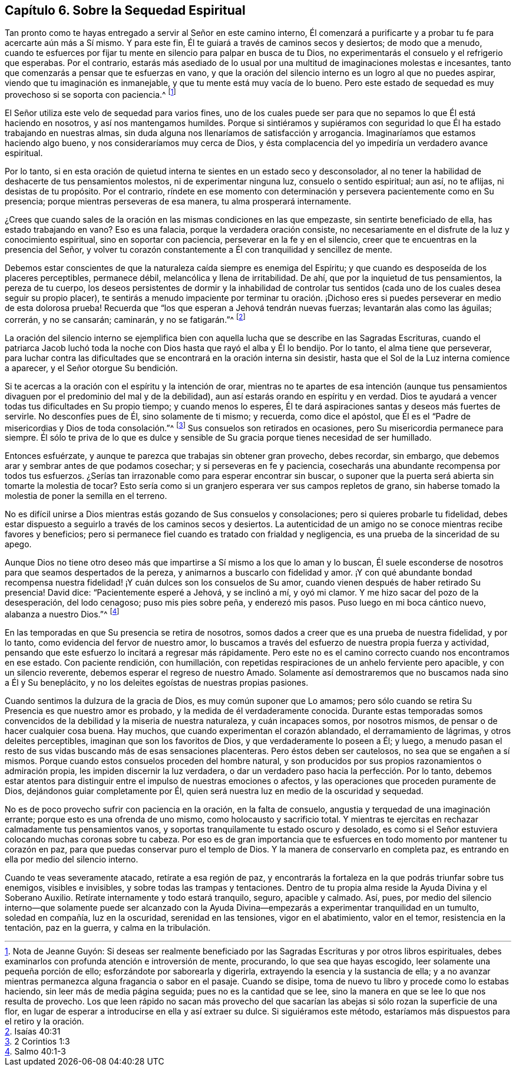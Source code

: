== Capítulo 6. Sobre la Sequedad Espiritual

Tan pronto como te hayas entregado a servir al Señor en este camino interno,
Él comenzará a purificarte y a probar tu fe para acercarte aún más a Sí mismo.
Y para este fin, Él te guiará a través de caminos secos y desiertos;
de modo que a menudo,
cuando te esfuerces por fijar tu mente en silencio para palpar en busca de tu Dios,
no experimentarás el consuelo y el refrigerio que esperabas.
Por el contrario,
estarás más asediado de lo usual por una multitud de imaginaciones molestas e incesantes,
tanto que comenzarás a pensar que te esfuerzas en vano,
y que la oración del silencio interno es un logro al que no puedes aspirar,
viendo que tu imaginación es inmanejable, y que tu mente está muy vacía de lo bueno.
Pero este estado de sequedad es muy provechoso si se soporta con paciencia.^
footnote:[Nota de Jeanne Guyón:
Si deseas ser realmente beneficiado por las Sagradas Escrituras y por otros libros espirituales,
debes examinarlos con profunda atención e introversión de mente, procurando,
lo que sea que hayas escogido, leer solamente una pequeña porción de ello;
esforzándote por saborearla y digerirla, extrayendo la esencia y la sustancia de ella;
y a no avanzar mientras permanezca alguna fragancia o sabor en el pasaje.
Cuando se disipe, toma de nuevo tu libro y procede como lo estabas haciendo,
sin leer más de media página seguida; pues no es la cantidad que se lee,
sino la manera en que se lee lo que nos resulta de provecho.
Los que leen rápido no sacan más provecho del que sacarían
las abejas si sólo rozan la superficie de una flor,
en lugar de esperar a introducirse en ella y así extraer su dulce.
Si siguiéramos este método, estaríamos más dispuestos para el retiro y la oración.]

El Señor utiliza este velo de sequedad para varios fines,
uno de los cuales puede ser para que no sepamos lo que Él está haciendo en nosotros,
y así nos mantengamos humildes.
Porque si sintiéramos y supiéramos con seguridad
lo que Él ha estado trabajando en nuestras almas,
sin duda alguna nos llenaríamos de satisfacción y arrogancia.
Imaginaríamos que estamos haciendo algo bueno, y nos consideraríamos muy cerca de Dios,
y ésta complacencia del yo impediría un verdadero avance espiritual.

Por lo tanto,
si en esta oración de quietud interna te sientes en un estado seco y desconsolador,
al no tener la habilidad de deshacerte de tus pensamientos molestos,
ni de experimentar ninguna luz, consuelo o sentido espiritual; aun así, no te aflijas,
ni desistas de tu propósito.
Por el contrario,
ríndete en ese momento con determinación y persevera pacientemente como en Su presencia;
porque mientras perseveras de esa manera, tu alma prosperará internamente.

¿Crees que cuando sales de la oración en las mismas condiciones en las que empezaste,
sin sentirte beneficiado de ella, has estado trabajando en vano?
Eso es una falacia, porque la verdadera oración consiste,
no necesariamente en el disfrute de la luz y conocimiento espiritual,
sino en soportar con paciencia, perseverar en la fe y en el silencio,
creer que te encuentras en la presencia del Señor,
y volver tu corazón constantemente a Él con tranquilidad y sencillez de mente.

Debemos estar conscientes de que la naturaleza caída siempre es enemiga del Espíritu;
y que cuando es desposeída de los placeres perceptibles, permanece débil,
melancólica y llena de irritabilidad.
De ahí, que por la inquietud de tus pensamientos, la pereza de tu cuerpo,
los deseos persistentes de dormir y la inhabilidad de controlar
tus sentidos (cada uno de los cuales desea seguir su propio placer),
te sentirás a menudo impaciente por terminar tu oración. ¡Dichoso
eres si puedes perseverar en medio de esta dolorosa prueba!
Recuerda que "`los que esperan a Jehová tendrán nuevas fuerzas;
levantarán alas como las águilas; correrán, y no se cansarán; caminarán,
y no se fatigarán.`"^
footnote:[Isaías 40:31]

La oración del silencio interno se ejemplifica bien con
aquella lucha que se describe en las Sagradas Escrituras,
cuando el patriarca Jacob luchó toda la noche con
Dios hasta que rayó el alba y Él lo bendijo.
Por lo tanto, el alma tiene que perseverar,
para luchar contra las dificultades que se encontrará en la oración interna sin desistir,
hasta que el Sol de la Luz interna comience a aparecer, y el Señor otorgue Su bendición.

Si te acercas a la
oración con el espíritu y la intención de orar,
mientras no te apartes de esa intención (aunque tus pensamientos
divaguen por el predominio del mal y de la debilidad),
aun así estarás orando en espíritu y en verdad.
Dios te ayudará a vencer todas tus dificultades en Su propio tiempo;
y cuando menos lo esperes,
Él te dará aspiraciones santas y deseos más fuertes de servirle.
No desconfíes pues de Él, sino solamente de ti mismo; y recuerda, como dice el apóstol,
que Él es el "`Padre de misericordias y Dios de toda consolación.`"^
footnote:[2 Corintios 1:3]
Sus consuelos son retirados en ocasiones, pero Su misericordia permanece para siempre.
Él sólo te priva de lo que es dulce y sensible de
Su gracia porque tienes necesidad de ser humillado.

Entonces esfuérzate, y aunque te parezca que trabajas sin obtener gran provecho,
debes recordar, sin embargo, que debemos arar y sembrar antes de que podamos cosechar;
y si perseveras en fe y paciencia,
cosecharás una abundante recompensa por todos tus esfuerzos.
¿Serías tan irrazonable como para esperar encontrar sin buscar,
o suponer que la puerta será abierta sin tomarte la molestia de tocar?
Esto sería como si un granjero esperara ver sus campos repletos de grano,
sin haberse tomado la molestia de poner la semilla en el terreno.

No es difícil unirse a Dios mientras estás gozando de Sus consuelos y consolaciones;
pero si quieres probarle tu fidelidad,
debes estar dispuesto a seguirlo a través de los caminos secos y desiertos.
La autenticidad de un amigo no se conoce mientras recibe favores y beneficios;
pero si permanece fiel cuando es tratado con frialdad y negligencia,
es una prueba de la sinceridad de su apego.

Aunque Dios no tiene otro deseo más que impartirse
a Sí mismo a los que lo aman y lo buscan,
Él suele esconderse de nosotros para que seamos despertados de la pereza,
y animarnos a buscarlo con fidelidad y amor.
¡Y con qué abundante bondad recompensa nuestra fidelidad!
¡Y cuán dulces son los consuelos de Su amor,
cuando vienen después de haber retirado Su presencia!
David dice: "`Pacientemente esperé a Jehová, y se inclinó a mí, y oyó mi clamor.
Y me hizo sacar del pozo de la desesperación, del lodo cenagoso;
puso mis pies sobre peña, y enderezó mis pasos.
Puso luego en mi boca cántico nuevo, alabanza a nuestro Dios.`"^
footnote:[Salmo 40:1-3]

En las temporadas en que Su presencia se retira de nosotros,
somos dados a creer que es una prueba de nuestra fidelidad, y por lo tanto,
como evidencia del fervor de nuestro amor,
lo buscamos a través del esfuerzo de nuestra propia fuerza y actividad,
pensando que este esfuerzo lo incitará a regresar más rápidamente.
Pero este no es el camino correcto cuando nos encontramos en ese estado.
Con paciente rendición, con humillación,
con repetidas respiraciones de un anhelo ferviente pero apacible,
y con un silencio reverente, debemos esperar el regreso de nuestro Amado.
Solamente así demostraremos que no buscamos nada sino a Él y Su beneplácito,
y no los deleites egoístas de nuestras propias pasiones.

Cuando sentimos la dulzura de la gracia de Dios, es muy común suponer que Lo amamos;
pero sólo cuando se retira Su Presencia es que nuestro amor es probado,
y la medida de él verdaderamente conocida.
Durante estas temporadas somos convencidos de la debilidad y la miseria de nuestra naturaleza,
y cuán incapaces somos, por nosotros mismos, de pensar o de hacer cualquier cosa buena.
Hay muchos, que cuando experimentan el corazón ablandado, el derramamiento de lágrimas,
y otros deleites perceptibles, imaginan que son los favoritos de Dios,
y que verdaderamente lo poseen a Él; y luego,
a menudo pasan el resto de sus vidas buscando más de esas sensaciones placenteras.
Pero éstos deben ser cautelosos, no sea que se engañen a sí mismos.
Porque cuando estos consuelos proceden del hombre natural,
y son producidos por sus propios razonamientos o admiración propia,
les impiden discernir la luz verdadera,
o dar un verdadero paso hacia la perfección. Por lo tanto,
debemos estar atentos para distinguir entre el impulso de nuestras emociones o afectos,
y las operaciones que proceden puramente de Dios, dejándonos guiar completamente por Él,
quien será nuestra luz en medio de la oscuridad y sequedad.

No es de poco provecho sufrir con paciencia en la oración, en la falta de consuelo,
angustia y terquedad de una imaginación errante; porque esto es una ofrenda de uno mismo,
como holocausto y sacrificio total.
Y mientras te ejercitas en rechazar calmadamente tus pensamientos vanos,
y soportas tranquilamente tu estado oscuro y desolado,
es como si el Señor estuviera colocando muchas coronas sobre tu cabeza.
Por eso es de gran importancia que te esfuerces en
todo momento por mantener tu corazón en paz,
para que puedas conservar puro el templo de Dios.
Y la manera de conservarlo en completa paz,
es entrando en ella por medio del silencio interno.

Cuando te veas severamente atacado, retírate a esa región de paz,
y encontrarás la fortaleza en la que podrás triunfar sobre tus enemigos,
visibles e invisibles, y sobre todas las trampas y tentaciones.
Dentro de tu propia alma reside la Ayuda Divina y el Soberano Auxilio.
Retírate internamente y todo estará tranquilo, seguro, apacible y calmado.
Así, pues,
por medio del silencio interno--que solamente puede ser alcanzado con
la Ayuda Divina--empezarás a experimentar tranquilidad en un tumulto,
soledad en compañía, luz en la oscuridad, serenidad en las tensiones,
vigor en el abatimiento, valor en el temor, resistencia en la tentación,
paz en la guerra, y calma en la tribulación.
